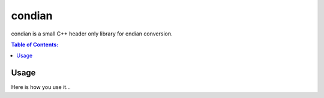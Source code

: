 =======
condian
=======

condian is a small C++ header only library for endian conversion.

.. contents:: Table of Contents:
   :local:

Usage
=====

Here is how you use it...
